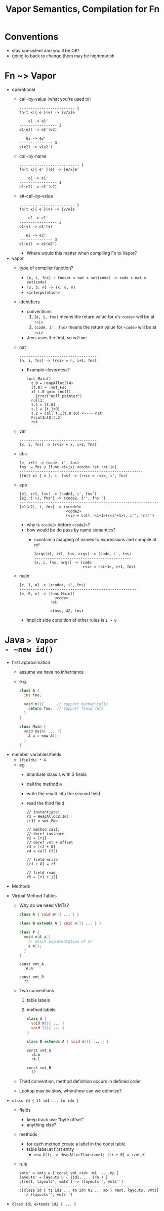 #+HTML_HEAD: <link href="./assets/bootstrap.min.css" rel="stylesheet">
#+HTML_HEAD: <link rel="stylesheet" type="text/css" href="./assets/style.css" />
#+HTML_HEAD: <script src="./assets/jquery-1.7.1.js"></script>

#+TITLE:Vapor Semantics, Compilation for Fn
#+OPTIONS: toc:nil

* Conventions
- stay consistent and you'll be OK!
- going to back to change them may be nightmarish 
* Fn ~> Vapor
- operational
  - call-by-value (what you're used to)

    #+begin_src rule
    ------------------------- 1
    fn(t x){ e }(v) -> [v/x]e

        e1 -> e1'
    ----------------- 2
    e1(e2) -> e1'(e2)

       e2 -> e2'
    --------------- 3
    v(e2) -> v(e2')
    #+end_src

  - call-by-name 

    #+begin_src rule
    --------------------------- 1
    fn(t x){ e' }(e) -> [e/x]e'

        e1 -> e1'
    ----------------- 2
    e1(e2) -> e1'(e2)
    #+end_src

  - alt-call-by-value

    #+begin_src rule
    ------------------------- 1
    fn(t x){ e }(v) -> [v/e]e

        e1 -> e1'
    ----------------- 2
    e1(v) -> e1'(v)

       e2 -> e2'
    --------------- 3
    e1(e2) -> e1(e2')
    #+end_src

    - Where would this matter when compiling Fn to Vapor?

- vapor
  - type of compiler function?
    - ~[e, i, fns] : fnexpr x nat x set(code) -> code x nat x set(code)~
    - ~[x, 5, ∅] -> (x, 6, ∅)~
    - ~<interpolation>~
  - identifiers
    - conventions
      1. ~[e, i, fns]~ means the return value for ~e~'s ~<code>~ will be at ~r<i>~
      2. ~(code, i', fns)~ means the return value for ~<code>~ will be at ~r<i>~
    - Jens uses the first, so will we

  - nat

    #+begin_src rule
    -----------------------------------
    [n, i, fns] -> (r<i> = n, i+1, fns)
    #+end_src

    - Example cleverness?

      #+begin_src vapor
      func Main()
        t.0 = HeapAllocZ(4)
        [t.0] = :vmt_Fac
        if t.0 goto :null1
          Error("null pointer")
        null1:
        t.1 = [t.0]
        t.1 = [t.1+0]
        t.2 = call t.1(t.0 10) <---- nat
        PrintIntS(t.2)
        ret
      #+end_src

  - var 

    #+begin_src rule
    -----------------------------------
    [x, i, fns] -> (r<i> = x, i+1, fns)
    #+end_src

  - abs

    #+begin_src rule
    [e, i+1] -> (code, i', fns)   
    fns' = fns ∪ {func <i>(x) <code> ret r<i+1>}
    --------------------------------------------------------
    [fn(t x) { e }, i, fns] -> (r<i> = :<i>, i', fns)
    #+end_src

  - app

    #+begin_src rule
    [e1, i+1, fns] -> (code1, i', fns')  
    [e2, i'+1, fns'] -> (code2, i'', fns'')
    ---------------------------------------------------------------
    [e1(e2), i, fns] -> (<code1>
                         <code2>
                         r<i> = call r<i+1>(r<i'+1>), i'', fns'')
    #+end_src

    - why is ~<code1>~ before ~<code2>~?
    - how would be do pass by name semantics?
      - maintain a mapping of names to expressions and compile at ref
  
        #+begin_src rule
        [args(x), i+1, fns, args] -> (code, i', fns)
        --------------------------------------------
        [x, i, fns, args] -> (code
                              r<i> = r<i+1>, i+1, fns)
        #+end_src
        
  - main

    #+begin_src rule
    [e, 1, ∅] -> (<code>, i', fns)
    -----------------------------------------------------
    [e, 0, ∅] -> (func Main()
                    <code>
                  ret

                  <fns>, 42, fns)
    #+end_src

    - implicit side condition of other rules is ~i > 0~
    
* Java ~> Vapor
- ~new id()~
  - first approximation 
    - assume we have no inheritance 
    - e.g.
      #+begin_src java 
      class A {
        int foo;       

        void m(){      // support method calls
          return foo;  // support field refs
        }
      }

      class Main { 
        void main( ... ){ 
          A a = new A(); 
        }
      }
      #+end_src
  - member variables/fields
    - ~|fields| * 4~
    - eg
      - intantiate class ~A~ with 3 fields
      - call the method ~m~ 
      - write the result into the second field
      - read the third field

      #+begin_src vapor
      // instantiate:
      r1 = HeapAllocZ(16)
      [r1] = vmt_Foo

      // method call:
      // deref instance
      r2 = [r1]
      // deref vmt + offset
      r3 = [r2 + 0]
      r4 = call r2()

      // field write
      [r1 + 8] = r3

      // field read
      r5 = [r1 + 12]
      #+end_src

  - Methods
- Virtual Method Tables
  - Why do we need VMTs?

  #+begin_src java
  class A { void m(){ ... } }

  class B extends A { void m(){ ... } }
  
  class P { 
    void n(A a){ 
      // which implementation of m?
      a.m(); 
    } 
  }
  #+end_src

  #+begin_src vapor
  const vmt_A
    :A.m

  const vmt_B
    ??
  #+end_src

  - Two conventions
    1. table labels
    2. method labels

  #+begin_src java
  class A { 
    void m(){ ... } 
    void l(){ ... }
  }

  class B extends A { void m(){ ... } }
  #+end_src

  #+begin_src vapor
  const vmt_A
    :A.m
    :A.l

  const vmt_B
    ??
  #+end_src

  - Third convention, method definition occurs in defined order

  - Lookup may be slow, when/how can we optimize?
- ~class id { t1 id1 ... tn idn }~
  - fields
    - keep track use "byte offset"
    - anything else?
  - methods
    - for each method create a label in the const table
    - table label at first entry
      - ~new X(); -> HeapAllocZ(<xsize>); [ri + 0] = :vmt_X~ 

  - rule
    #+begin_src rule
    vmts' = vmts ∪ { const vmt_<id> :m1 ... :mp }
    layouts' = layouts ∪ { (id1, ... idn ) }
    c[rest, layouts', vmts'] -> (layouts'', vmts'')
    ---------------------------------------------------------------
    c[class id { t1 id1 ... tn idn m1 ... mp } rest, layouts, vmts] 
      -> (layouts'', vmts'')
    #+end_src
- ~class id1 extends id2 { ... }~
  - inheritance?
  - layout restriction? 
  - why?
    
  - rules
    #+begin_src rule
    layouts(id2) =/= bot 
    layouts' = layouts ∪ { combine(layouts(id2), id1, ... idn ) }
    vmts' = vmts ∪ { const vmt_<id> :<id>.<m1> ... :<id>.<mp> }

    c[rest, layouts', vmts'] -> (layouts'', vmts'')
    ---------------------------------------------------------------
    c[class id1 extends id2 { t1 id1 ... tn idn m1 ... mp } rest, layouts, vmts] 
      -> (layouts'', vmts'')
    #+end_src

    #+begin_src rule
    vmts' = vmts ∪ { const vmt_<id> :<id>.<m1> ... :<id>.<mp> }

    c[rest, layouts, vmts'] -> (layouts', vmts'')
    layouts'' = layouts' ∪ { combine(layouts(id2), id1, ... idn ) }
    ----------------------------------------------------------------------------
    c[class id1 extends id2 { t1 id1 ... tn idn m1 ... mp } rest, layouts, vmts] 
      -> (layouts'', vmts'')
    #+end_src

    - missing layout details?
      - sorting 
      - ~combine~
        #+begin_src rule
        combine(pids, cid :: crest) = 
          if cid in pids then combi 
        #+end_src
- ~class id { void main ... }~

  #+begin_rule src 
  c[m c1 ... cq, ∅, ∅] -> (layouts, vmts)   
  m[m c1 ... cq, layouts, vmts] -> (ms)
  ---------------------------------------------------------------------
  [m c1 ... cq ] -> <vmts>
                    <ms(Main)>
                    <ms>
  #+end_rule
- ~e.id(...)~
  - method dispatch
  - compilation
  - example code
- ~new 
  - instance allocation
  - enough memory for vmt ref and fields, ~(1 + |fields|) * 4~ 
  - eg
    - assuming public access to member variables
    - intantiate class ~Foo~ with 3 fields
    - call the second method (no params)
    - write the result into the second field
    - read the third field
    #+begin_src vapor
    // instantiate: r1 = HeapAllocZ(16) [r1] = vmt_Foo

    // method call: // deref instance r2 = [r1] // deref vmt + offset r3 = [r2 +
    0] r4 = call r2()

    // field write [r1 + 8] = r3

    // field read r5 = [r1 + 12] #+end_src
- ~t id( t1 id1 ... tn idn ){ ... }~
  - this
- ~new~
  - init for constructor
  - compilation
  - 
- ~if~
- ~while~

